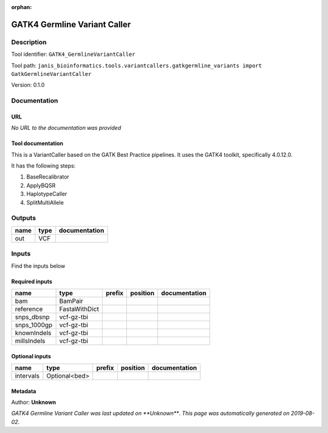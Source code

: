 :orphan:


GATK4 Germline Variant Caller
===========================================================

Description
-------------

Tool identifier: ``GATK4_GermlineVariantCaller``

Tool path: ``janis_bioinformatics.tools.variantcallers.gatkgermline_variants import GatkGermlineVariantCaller``

Version: 0.1.0





Documentation
-------------

URL
******
*No URL to the documentation was provided*

Tool documentation
******************
This is a VariantCaller based on the GATK Best Practice pipelines. It uses the GATK4 toolkit, specifically 4.0.12.0.

It has the following steps:

1. BaseRecalibrator
2. ApplyBQSR
3. HaplotypeCaller
4. SplitMultiAllele

Outputs
-------
======  ======  ===============
name    type    documentation
======  ======  ===============
out     VCF
======  ======  ===============

Inputs
------
Find the inputs below

Required inputs
***************

===========  =============  ========  ==========  ===============
name         type           prefix    position    documentation
===========  =============  ========  ==========  ===============
bam          BamPair
reference    FastaWithDict
snps_dbsnp   vcf-gz-tbi
snps_1000gp  vcf-gz-tbi
knownIndels  vcf-gz-tbi
millsIndels  vcf-gz-tbi
===========  =============  ========  ==========  ===============

Optional inputs
***************

=========  =============  ========  ==========  ===============
name       type           prefix    position    documentation
=========  =============  ========  ==========  ===============
intervals  Optional<bed>
=========  =============  ========  ==========  ===============


Metadata
********

Author: **Unknown**


*GATK4 Germline Variant Caller was last updated on **Unknown***.
*This page was automatically generated on 2019-08-02*.
